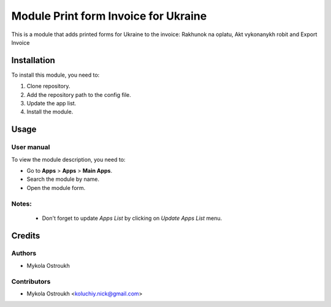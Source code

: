 =========================================================================
Module Print form Invoice for Ukraine 
=========================================================================

This is a module that adds printed forms for Ukraine to the invoice: Rakhunok na oplatu, Akt vykonanykh robit and Export Invoice

Installation
============

To install this module, you need to:

#. Clone repository.
#. Add the repository path to the config file.
#. Update the app list.
#. Install the module.


Usage
=====

User manual
-----------

To view the module description, you need to:

* Go to **Apps** > **Apps** > **Main Apps**.

* Search the module by name.

* Open the module form.

Notes:
------

  - Don't forget to update `Apps List` by clicking on `Update Apps List` menu.

Credits
=======

Authors
-------

* Mykola Ostroukh

Contributors
------------

* Mykola Ostroukh <koluchiy.nick@gmail.com>
